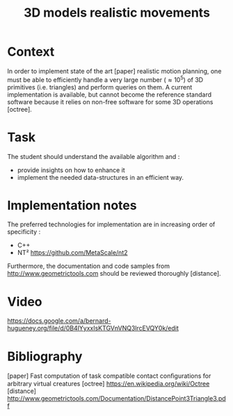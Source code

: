 #+TITLE: 3D models realistic movements



* Context

In order to implement state of the art [paper] realistic motion
planning, one must be able to efficiently handle a very large number
($\approx 10^5$) of 3D primitives (i.e. triangles) and perform queries
on them. A current implementation is available, but cannot become the
reference standard software because it relies on non-free software
for some 3D operations [octree].

* Task

The student should understand the available algorithm and :
- provide insights on how to enhance it
- implement the needed data-structures in an efficient way.

* Implementation notes

The preferred technologies for implementation are in increasing order of specificity :
- C++
- NT² https://github.com/MetaScale/nt2

Furthermore, the documentation and code samples from http://www.geometrictools.com should be reviewed
thoroughly [distance].


* Video


https://docs.google.com/a/bernard-hugueney.org/file/d/0B4lYyxxIsKTGVnVNQ3lrcEVQY0k/edit


* Bibliography

[paper] Fast computation of task compatible contact conﬁgurations for arbitrary virtual creatures
[octree] https://en.wikipedia.org/wiki/Octree
[distance] http://www.geometrictools.com/Documentation/DistancePoint3Triangle3.pdf
